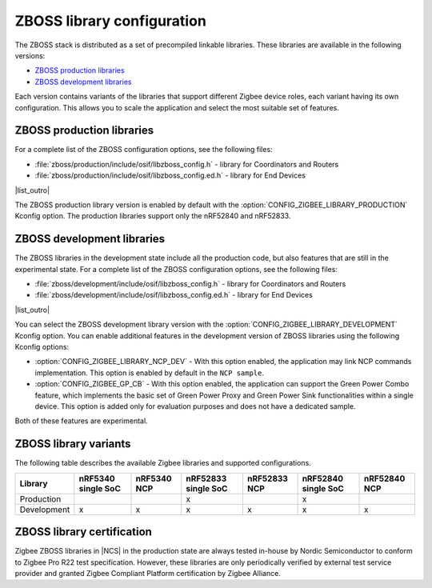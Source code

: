 .. _zboss_configuration:

ZBOSS library configuration
###########################

The ZBOSS stack is distributed as a set of precompiled linkable libraries.
These libraries are available in the following versions:

* `ZBOSS production libraries`_
* `ZBOSS development libraries`_

Each version contains variants of the libraries that support different Zigbee device roles, each variant having its own configuration.
This allows you to scale the application and select the most suitable set of features.

ZBOSS production libraries
**************************

|list_intro|

* :file:`zboss/production/include/osif/libzboss_config.h` - library for Coordinators and Routers
* :file:`zboss/production/include/osif/libzboss_config.ed.h` - library for End Devices

|list_outro|

The ZBOSS production library version is enabled by default with the :option:`CONFIG_ZIGBEE_LIBRARY_PRODUCTION` Kconfig option.
The production libraries support only the nRF52840 and nRF52833.

ZBOSS development libraries
***************************

The ZBOSS libraries in the development state include all the production code, but also features that are still in the experimental state.
|list_intro|

* :file:`zboss/development/include/osif/libzboss_config.h` - library for Coordinators and Routers
* :file:`zboss/development/include/osif/libzboss_config.ed.h` - library for End Devices

|list_outro|

You can select the ZBOSS development library version with the :option:`CONFIG_ZIGBEE_LIBRARY_DEVELOPMENT` Kconfig option.
You can enable additional features in the development version of ZBOSS libraries using the following Kconfig options:

* :option:`CONFIG_ZIGBEE_LIBRARY_NCP_DEV` - With this option enabled, the application may link NCP commands implementation.
  This option is enabled by default in the ``NCP sample``.
* :option:`CONFIG_ZIGBEE_GP_CB` - With this option enabled, the application can support the Green Power Combo feature, which implements the basic set of Green Power Proxy and Green Power Sink functionalities within a single device.
  This option is added only for evaluation purposes and does not have a dedicated sample.

Both of these features are experimental.

ZBOSS library variants
**********************

The following table describes the available Zigbee libraries and supported configurations.

.. list-table::
   :header-rows: 1

   * - Library
     - nRF5340 single SoC
     - nRF5340 NCP
     - nRF52833 single SoC
     - nRF52833 NCP
     - nRF52840 single SoC
     - nRF52840 NCP
   * - Production
     -
     -
     - x
     -
     - x
     -
   * - Development
     - x
     - x
     - x
     - x
     - x
     - x

ZBOSS library certification
***************************

Zigbee ZBOSS libraries in |NCS| in the production state are always tested in-house by Nordic Semiconductor to conform to Zigbee Pro R22 test specification.
However, these libraries are only periodically verified by external test service provider and granted Zigbee Compliant Platform certification by Zigbee Alliance.

.. |list_intro| replace:: For a complete list of the ZBOSS configuration options, see the following files:
.. |list_outro| replace:: These libraries are used in the Zigbee protocol configuration in |NCS| when defining the Zigbee device role, as described in :ref:`nrf:zigbee_ug_configuration` in the |NCS| documentation.
